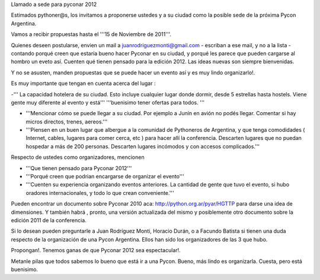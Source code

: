 Llamado a sede para pyconar 2012

Estimados pythoner@s, los invitamos a proponerse ustedes y a su ciudad como la posible sede de la próxima Pycon Argentina.

Vamos a recibir propuestas hasta el '''15 de Noviembre de 2011'''.

Quienes deseen postularse, envien un mail a juanrodriguezmonti@gmail.com - escriban a ese mail, y no a la lista - contando porqué creen que estaría bueno hacer Pyconar en su ciudad, y porqué les parece que pueden cargarse al hombro un eveto así. Cuenten qué tienen pensado para la edición 2012. Las ideas nuevas son siempre bienvenidas.

Y no se asusten, manden propuestas que se puede hacer un evento así y es muy lindo organizarlo!.

Es muy importante que tengan en cuenta acerca del lugar :

-''' La capacidad hotelera de su ciudad. Esto incluye cualquier lugar donde dormir, desde 5 estrellas hasta hostels. Viene gente muy diferente al evento y está''' '''buenisimo tener ofertas para todos. '''

- '''Mencionar cómo se puede llegar a su ciudad. Por ejemplo a Junín en avión no podés llegar. Comentar si hay micros directos, trenes, aereos.'''

- '''Piensen en un buen lugar que albergue a la comunidad de Pythoneros de Argentina, y que tenga comodidades ( Internet, cables, lugares para comer cerca, etc ) para hacer allí la conferencia. Descarten lugares que no puedan hospedar a más de 200 personas. Descarten lugares incómodos y con accesos complicados.'''

Respecto de ustedes como organizadores, mencionen

- '''Que tienen pensado para Pyconar 2012'''

- '''Porqué creen que podrian encargarse de organizar el evento'''

- '''Cuenten su experiencia organizando eventos anteriores. La cantidad de gente que tuvo el evento, si hubo oradores internacionales, y todo lo que crean conveniente.'''

Pueden encontrar un documento sobre Pyconar 2010 aca: http://python.org.ar/pyar/HGTTP para darse una idea de dimensiones. Y también habrá , pronto, una versión actualizada del mismo y posiblemente otro documento sobre la edición 2011 de la conferencia.

Si lo desean pueden preguntarle a Juan Rodríguez Monti, Horacio Durán, o a Facundo Batista si tienen una duda respecto de la organización de una Pycon Argentina. Ellos han sido los organizadores de las 3 que hubo.

Propongan!. Tenemos ganas de que Pyconar 2012 sea espectacular!.

Metanle pilas que todos sabemos lo bueno que está ir a una Pycon. Bueno, más lindo es organizarla. Cuesta, pero está buenisimo.
